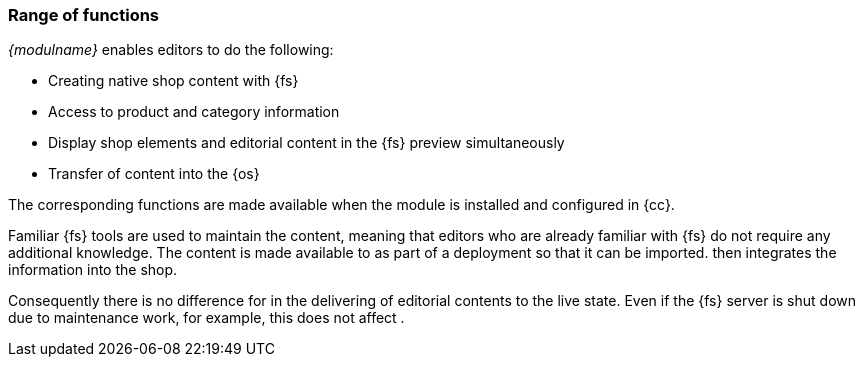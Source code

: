 === Range of functions

_{modulname}_ enables editors to do the following:

* Creating native shop content with {fs}
* Access to product and category information
* Display shop elements and editorial content in the {fs} preview simultaneously
* Transfer of content into the {sp} {os}

The corresponding functions are made available when the module is installed and configured in {cc}.

Familiar {fs} tools are used to maintain the content, meaning that editors who are already familiar with {fs} do not require any additional knowledge.
The content is made available to {sp} as part of a deployment so that it can be imported.
{sp} then integrates the information into the shop.

Consequently there is no difference for {sp} in the delivering of editorial contents to the live state.
Even if the {fs} server is shut down due to maintenance work, for example, this does not affect {sp}.
